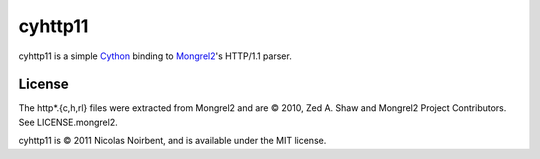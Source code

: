 ==========
 cyhttp11
==========

cyhttp11 is a simple `Cython <http://cython.org/>`_ binding to
`Mongrel2 <http://mongrel2.org>`_'s HTTP/1.1 parser.

License
=======

The http*.{c,h,rl} files were extracted from Mongrel2 and are © 2010,
Zed A. Shaw and Mongrel2 Project Contributors. See LICENSE.mongrel2.

cyhttp11 is © 2011 Nicolas Noirbent, and is available under the MIT
license.
